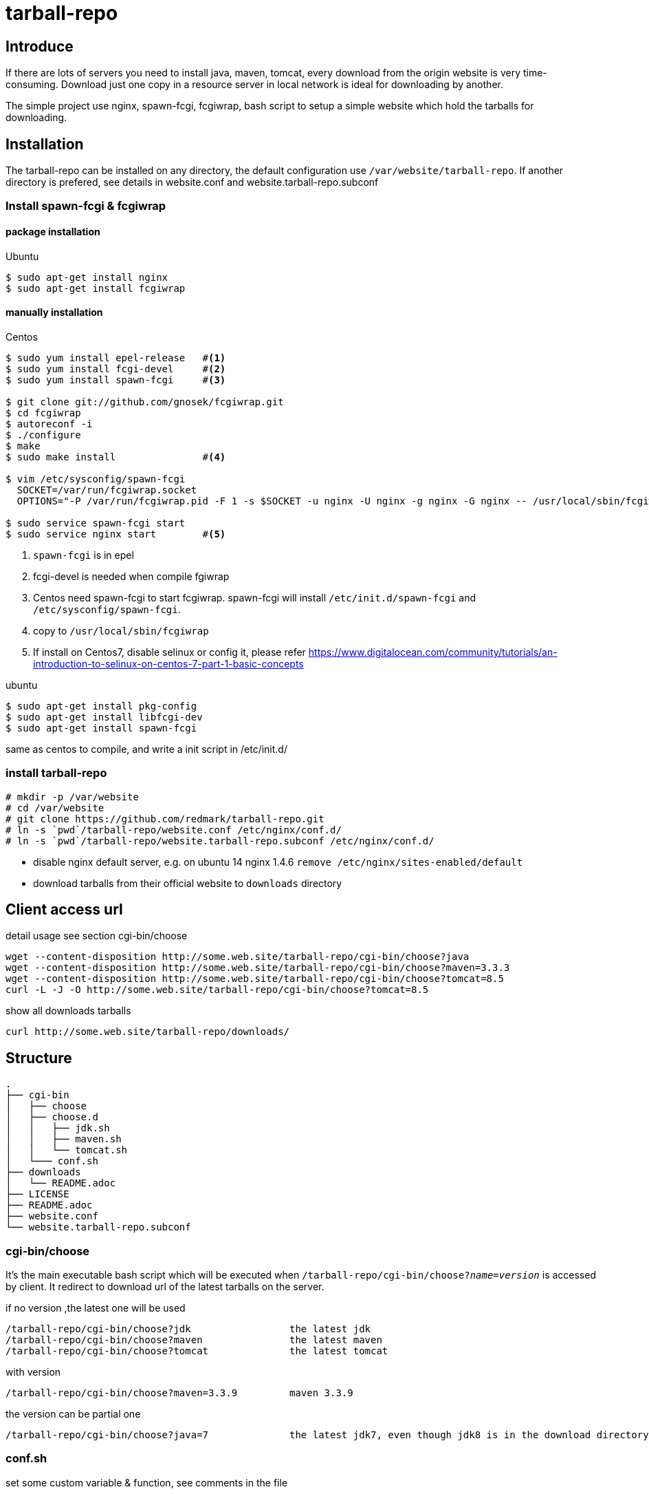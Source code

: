 = tarball-repo

== Introduce
If there are lots of servers you need to install java, maven, tomcat, every
download from the origin website is very time-consuming. Download just one copy
in a resource server in local network is ideal for downloading by another.

The simple project use nginx, spawn-fcgi, fcgiwrap, bash script to setup a
simple website which hold the tarballs for downloading.

== Installation
The tarball-repo can be installed on any directory, the default configuration
use `/var/website/tarball-repo`. If another directory is prefered, see details
in website.conf and website.tarball-repo.subconf

=== Install spawn-fcgi & fcgiwrap
==== package installation
.Ubuntu
----
$ sudo apt-get install nginx
$ sudo apt-get install fcgiwrap
----
==== manually installation
.Centos
----
$ sudo yum install epel-release   #<1>
$ sudo yum install fcgi-devel     #<2>
$ sudo yum install spawn-fcgi     #<3>

$ git clone git://github.com/gnosek/fcgiwrap.git
$ cd fcgiwrap
$ autoreconf -i
$ ./configure
$ make
$ sudo make install               #<4>

$ vim /etc/sysconfig/spawn-fcgi
  SOCKET=/var/run/fcgiwrap.socket
  OPTIONS="-P /var/run/fcgiwrap.pid -F 1 -s $SOCKET -u nginx -U nginx -g nginx -G nginx -- /usr/local/sbin/fcgiwrap -f"

$ sudo service spawn-fcgi start
$ sudo service nginx start        #<5>

----
<1> `spawn-fcgi` is in epel
<2> fcgi-devel is needed when compile fgiwrap
<3> Centos need spawn-fcgi to start fcgiwrap. spawn-fcgi will install `/etc/init.d/spawn-fcgi` and `/etc/sysconfig/spawn-fcgi`.
<4> copy to `/usr/local/sbin/fcgiwrap`
<5> If install on Centos7, disable selinux or config it, please refer https://www.digitalocean.com/community/tutorials/an-introduction-to-selinux-on-centos-7-part-1-basic-concepts

.ubuntu
----
$ sudo apt-get install pkg-config
$ sudo apt-get install libfcgi-dev
$ sudo apt-get install spawn-fcgi
----
same as centos to compile, and write a init script in /etc/init.d/

=== install tarball-repo
----
# mkdir -p /var/website
# cd /var/website
# git clone https://github.com/redmark/tarball-repo.git
# ln -s `pwd`/tarball-repo/website.conf /etc/nginx/conf.d/
# ln -s `pwd`/tarball-repo/website.tarball-repo.subconf /etc/nginx/conf.d/
----
* disable nginx default server, e.g. on ubuntu 14 nginx 1.4.6 `remove /etc/nginx/sites-enabled/default`  +
* download tarballs from their official website to `downloads` directory

== Client access url
.detail usage see section cgi-bin/choose
----
wget --content-disposition http://some.web.site/tarball-repo/cgi-bin/choose?java
wget --content-disposition http://some.web.site/tarball-repo/cgi-bin/choose?maven=3.3.3
wget --content-disposition http://some.web.site/tarball-repo/cgi-bin/choose?tomcat=8.5
curl -L -J -O http://some.web.site/tarball-repo/cgi-bin/choose?tomcat=8.5
----
.show all downloads  tarballs
 curl http://some.web.site/tarball-repo/downloads/

== Structure
----
.
├── cgi-bin
│   ├── choose
│   ├── choose.d
│   │   ├── jdk.sh
│   │   ├── maven.sh
│   │   └── tomcat.sh
│   └─── conf.sh
├── downloads
│   └── README.adoc
├── LICENSE
├── README.adoc
├── website.conf
└── website.tarball-repo.subconf
----

=== cgi-bin/choose
It's the main executable bash script which will be executed when `/tarball-repo/cgi-bin/choose?_name_=_version_` is accessed by client.
It redirect to download url of the latest tarballs on the server.

.if no version ,the latest one will be used
----
/tarball-repo/cgi-bin/choose?jdk                 the latest jdk
/tarball-repo/cgi-bin/choose?maven               the latest maven
/tarball-repo/cgi-bin/choose?tomcat              the latest tomcat
----

.with version
 /tarball-repo/cgi-bin/choose?maven=3.3.9         maven 3.3.9

.the version can be partial one
 /tarball-repo/cgi-bin/choose?java=7              the latest jdk7, even though jdk8 is in the download directory

=== conf.sh
set some custom variable & function, see comments in the file

=== cgi-bin/latest.d/
directory contains the bash scripts sourced by latest bash script, role these bash scripts is to get the url for download

=== downloads/
contains the tarball downloaded from origin website. +
Content-Disposition header is added for zip tgz gz file.

=== website.conf & website.tarball-repo.subconf
nginx configuration frags, they stands for a virtual host named website, and a app named tarball-repo, see comments in it
